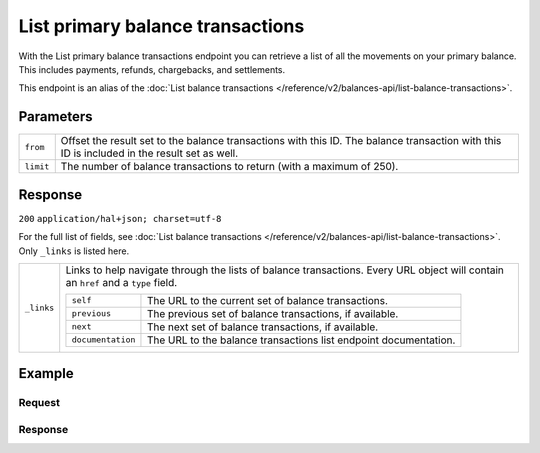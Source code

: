 List primary balance transactions
=================================
.. api-name:: Balances API
   :version: 2

.. endpoint::
   :method: GET
   :url: https://api.mollie.com/v2/balances/primary/transactions

.. authentication::
   :api_keys: false
   :organization_access_tokens: true
   :oauth: true

With the List primary balance transactions endpoint you can retrieve a list of all the movements on your primary
balance. This includes payments, refunds, chargebacks, and settlements.

This endpoint is an alias of the :doc:`List balance transactions </reference/v2/balances-api/list-balance-transactions>`.

Parameters
----------
.. list-table::
   :widths: auto

   * - ``from``

       .. type:: string
          :required: false

     - Offset the result set to the balance transactions with this ID. The balance transaction with this ID is included
       in the result set as well.

   * - ``limit``

       .. type:: integer
          :required: false

     - The number of balance transactions to return (with a maximum of 250).

Response
--------
``200`` ``application/hal+json; charset=utf-8``

For the full list of fields, see :doc:`List balance transactions </reference/v2/balances-api/list-balance-transactions>`. Only
``_links`` is listed here.

.. list-table::
   :widths: auto

   * - ``_links``

       .. type:: object

     - Links to help navigate through the lists of balance transactions. Every URL object will contain an ``href`` and a
       ``type`` field.

       .. list-table::
          :widths: auto

          * - ``self``

              .. type:: URL object

            - The URL to the current set of balance transactions.

          * - ``previous``

              .. type:: URL object

            - The previous set of balance transactions, if available.

          * - ``next``

              .. type:: URL object

            - The next set of balance transactions, if available.

          * - ``documentation``

              .. type:: URL object

            - The URL to the balance transactions list endpoint documentation.

Example
-------

Request
^^^^^^^
.. code-block:: bash
   :linenos:

   curl -X GET https://api.mollie.com/v2/balances/primary/transactions?limit=5 \
       -H "Authorization: Bearer access_vR6naacwfSpfaT5CUwNTdV5KsVPJTNjURkgBPdvW"

Response
^^^^^^^^
.. code-block:: http
   :linenos:

   HTTP/1.1 200 OK
   Content-Type: application/hal+json; charset=utf-8

   {
     "count": 5,
     "_embedded": {
       "balance_transactions": [
          {
            "resource": "balance_transaction",
            "id": "baltr_QM24QwzUWR4ev4Xfgyt29A",
            "type": "refund",
            "resultAmount": {
              "value": "-10.25",
              "currency": "EUR"
            },
            "initialAmount": {
              "value": "-10.00",
              "currency": "EUR"
            },
            "fees": {
              "value": "-0.25",
              "currency": "EUR"
            },
            "createdAt": "2021-01-10T12:06:28+00:00",
            "context": {
              "payment": {
                "id": "tr_7UhSN1zuXS"
              },
              "refund": {
                "id": "re_4qqhO89gsT"
              }
            }
          },
          {
            "resource": "balance_transaction",
            "id": "baltr_QM24QwzUWR4ev4Xfgyt29B",
            "type": "payment",
            "resultAmount": {
              "value": "9.71",
              "currency": "EUR"
            },
            "initialAmount": {
              "value": "10.00",
              "currency": "EUR"
            },
            "fees": {
              "value": "-0.29",
              "currency": "EUR"
            },
            "createdAt": "2021-01-10T12:06:28+00:00",
            "context": {
              "payment": {
                "id": "tr_7UhSN1zuXS"
              }
            }
          },
          { },
          { },
          { }
       ]
     },
     "_links": {
       "documentation": {
         "href": "https://docs.mollie.com/reference/v2/balances-api/list-primary-balance-transactions",
         "type": "text/html"
       },
       "self": {
         "href": "https://api.mollie.com/v2/balances/primary/transactions?limit=5",
         "type": "application/hal+json"
       },
       "previous": null,
       "next": null
     }
   }
